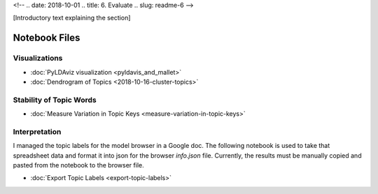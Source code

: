 <!-- 
.. date: 2018-10-01
.. title: 6. Evaluate
.. slug: readme-6 
-->

[Introductory text explaining the section]

Notebook Files
==============

Visualizations
--------------

+ :doc:`PyLDAviz visualization <pyldavis_and_mallet>`
+ :doc:`Dendrogram of Topics <2018-10-16-cluster-topics>`

Stability of Topic Words
------------------------

+ :doc:`Measure Variation in Topic Keys <measure-variation-in-topic-keys>`

Interpretation
--------------

I managed the topic labels for the model browser in a Google doc. The following notebook is used to take that spreadsheet data and format it into json for the browser `info.json` file. Currently, the results must be manually copied and pasted from the notebook to the browser file.

+ :doc:`Export Topic Labels <export-topic-labels>`
